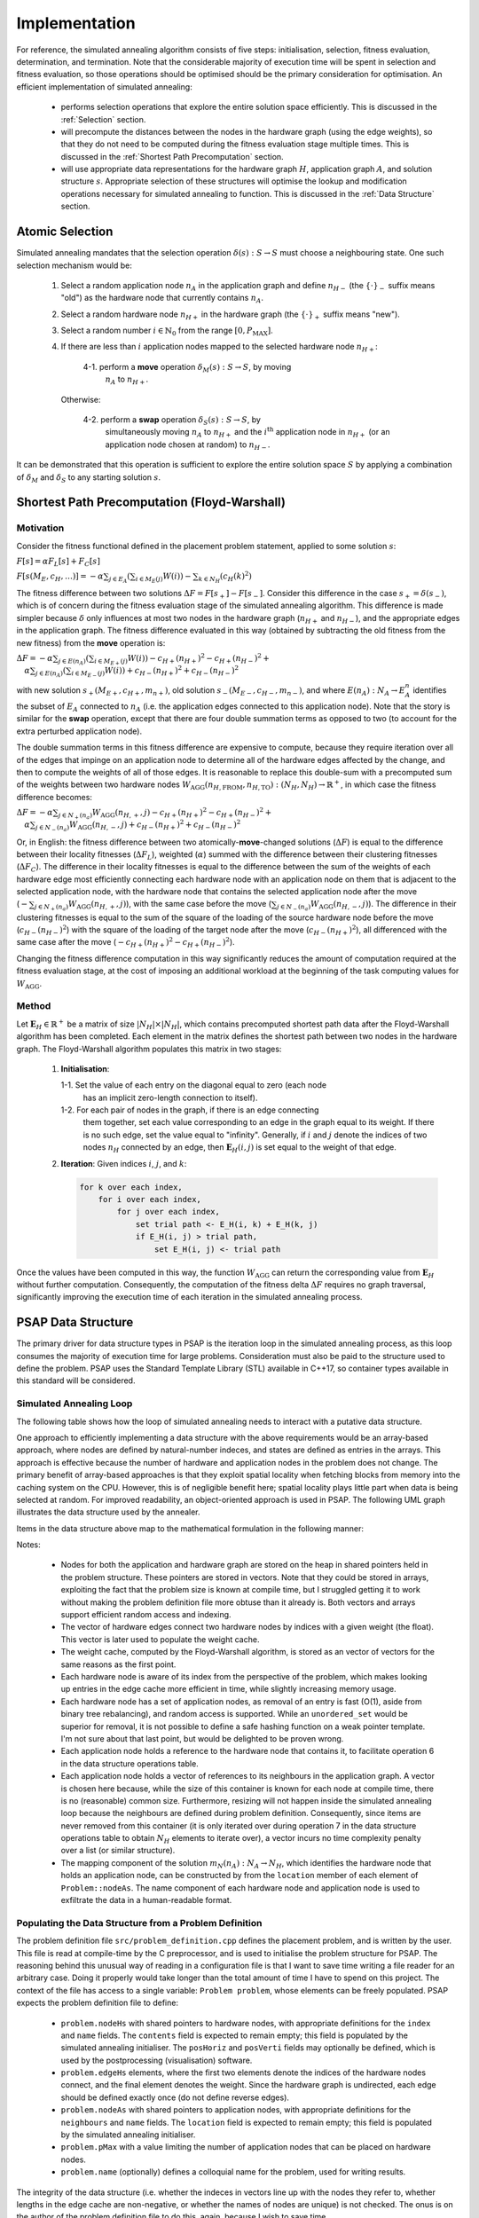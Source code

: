 Implementation
==============

For reference, the simulated annealing algorithm consists of five steps:
initialisation, selection, fitness evaluation, determination, and
termination. Note that the considerable majority of execution time will be
spent in selection and fitness evaluation, so those operations should be
optimised should be the primary consideration for optimisation. An efficient
implementation of simulated annealing:

 - performs selection operations that explore the entire solution space
   efficiently. This is discussed in the :ref:`Selection` section.

 - will precompute the distances between the nodes in the hardware graph (using
   the edge weights), so that they do not need to be computed during the
   fitness evaluation stage multiple times. This is discussed in the
   :ref:`Shortest Path Precomputation` section.

 - will use appropriate data representations for the hardware graph :math:`H`,
   application graph :math:`A`, and solution structure :math:`s`. Appropriate
   selection of these structures will optimise the lookup and modification
   operations necessary for simulated annealing to function. This is discussed
   in the :ref:`Data Structure` section.

.. _Selection:

Atomic Selection
----------------

Simulated annealing mandates that the selection operation :math:`\delta(s):S\to
S` must choose a neighbouring state. One such selection mechanism would be:

 1. Select a random application node :math:`n_A` in the application graph and
    define :math:`n_{H-}` (the :math:`\{\cdot\}_-` suffix means "old") as the
    hardware node that currently contains :math:`n_A`.

 2. Select a random hardware node :math:`n_{H+}` in the hardware graph (the
    :math:`\{\cdot\}_+` suffix means "new").

 3. Select a random number :math:`i\in\mathbb{N}_0` from the range
    :math:`[0,P_\mathrm{MAX}]`.

 4. If there are less than :math:`i` application nodes mapped to the selected
    hardware node :math:`n_{H+}`:

      4-1. perform a **move** operation :math:`\delta_M(s):S\to S`, by moving
           :math:`n_A` to :math:`n_{H+}`.

    Otherwise:

      4-2. perform a **swap** operation :math:`\delta_S(s):S\to S`, by
           simultaneously moving :math:`n_A` to :math:`n_{H+}` and the
           :math:`i^\mathrm{th}` application node in :math:`n_{H+}` (or an
           application node chosen at random) to :math:`n_{H-}`.

It can be demonstrated that this operation is sufficient to explore the entire
solution space :math:`S` by applying a combination of :math:`\delta_M` and
:math:`\delta_S` to any starting solution :math:`s`.

.. _Shortest Path Precomputation:

Shortest Path Precomputation (Floyd-Warshall)
---------------------------------------------

Motivation
++++++++++

Consider the fitness functional defined in the placement problem statement,
applied to some solution :math:`s`:

:math:`F[s]=\alpha F_L[s]+F_C[s]`

:math:`F[s(M_E,c_H,\ldots)]=-\alpha\sum_{j\in E_A}\left(\sum_{i\in M_E(j)}W(i)
\right)-\sum_{k\in N_H}\left(c_H(k)^2\right)`

The fitness difference between two solutions :math:`\Delta
F=F[s_+]-F[s_-]`. Consider this difference in the case :math:`s_+=\delta(s_-)`,
which is of concern during the fitness evaluation stage of the simulated
annealing algorithm. This difference is made simpler because :math:`\delta`
only influences at most two nodes in the hardware graph (:math:`n_{H+}` and
:math:`n_{H-}`), and the appropriate edges in the application graph. The
fitness difference evaluated in this way (obtained by subtracting the old
fitness from the new fitness) from the **move** operation is:

:math:`\Delta F=-\alpha\sum_{j\in E(n_A)}\left(\sum_{i\in M_{E+}(j)}W(i)\right)
-c_{H+}(n_{H+})^2-c_{H+}(n_{H-})^2+`
:math:`\quad\alpha\sum_{j\in E(n_A)}\left(\sum_{i\in M_{E-}(j)}W(i)\right)+
c_{H-}(n_{H+})^2+c_{H-}(n_{H-})^2`

with new solution :math:`s_+(M_{E+},c_{H+},m_{n+})`, old solution
:math:`s_-(M_{E-},c_{H-},m_{n-})`, and where :math:`E(n_A):N_A\to E_A^n`
identifies the subset of :math:`E_A` connected to :math:`n_A` (i.e. the
application edges connected to this application node). Note that the story is
similar for the **swap** operation, except that there are four double summation
terms as opposed to two (to account for the extra perturbed application node).

The double summation terms in this fitness difference are expensive to compute,
because they require iteration over all of the edges that impinge on an
application node to determine all of the hardware edges affected by the change,
and then to compute the weights of all of those edges. It is reasonable to
replace this double-sum with a precomputed sum of the weights between two
hardware nodes
:math:`W_\mathrm{AGG}(n_{H,\mathrm{FROM}},n_{H,\mathrm{TO}}):(N_H,N_H)\to
\mathbb{R}^+`, in which case the fitness difference becomes:

:math:`\Delta F=-\alpha\sum_{j\in N_+(n_a)}W_\mathrm{AGG}(n_{H,+},j)-c_{H+}
(n_{H+})^2-c_{H+}(n_{H-})^2+`
:math:`\quad\alpha\sum_{j\in N_-(n_a)}W_\mathrm{AGG}(n_{H,-},j)+c_{H-}
(n_{H+})^2+c_{H-}(n_{H-})^2`

Or, in English: the fitness difference between two atomically-**move**-changed
solutions (:math:`\Delta F`) is equal to the difference between their locality
fitnesses (:math:`\Delta F_L`), weighted (:math:`\alpha`) summed with the
difference between their clustering fitnesses (:math:`\Delta F_C`). The
difference in their locality fitnesses is equal to the difference between the
sum of the weights of each hardware edge most efficiently connecting each
hardware node with an application node on them that is adjacent to the selected
application node, with the hardware node that contains the selected application
node after the move (:math:`-\sum_{j\in N_+(n_a)}W_\mathrm{AGG}(n_{H,+},j)`),
with the same case before the move (:math:`\sum_{j\in
N_-(n_a)}W_\mathrm{AGG}(n_{H,-},j)`). The difference in their clustering
fitnesses is equal to the sum of the square of the loading of the source
hardware node before the move (:math:`c_{H-}(n_{H-})^2`) with the square of the
loading of the target node after the move (:math:`c_{H-}(n_{H+})^2`), all
differenced with the same case after the move (:math:`-c_{H+}
(n_{H+})^2-c_{H+}(n_{H-})^2`).

Changing the fitness difference computation in this way significantly reduces
the amount of computation required at the fitness evaluation stage, at the cost
of imposing an additional workload at the beginning of the task computing
values for :math:`W_\mathrm{AGG}`.

Method
++++++

Let :math:`\mathbf{E}_H\in\mathbb{R}^{+}` be a matrix of size
:math:`|N_H|\times|N_H|`, which contains precomputed shortest path data after
the Floyd-Warshall algorithm has been completed. Each element in the matrix
defines the shortest path between two nodes in the hardware graph. The
Floyd-Warshall algorithm populates this matrix in two stages:

 1. **Initialisation**:

    1-1. Set the value of each entry on the diagonal equal to zero (each node
         has an implicit zero-length connection to itself).

    1-2. For each pair of nodes in the graph, if there is an edge connecting
         them together, set each value corresponding to an edge in the graph
         equal to its weight. If there is no such edge, set the value equal to
         "infinity". Generally, if :math:`i` and :math:`j` denote the indices
         of two nodes :math:`n_H` connected by an edge, then
         :math:`\mathbf{E}_H(i, j)` is set equal to the weight of that edge.

 2. **Iteration**: Given indices :math:`i`, :math:`j`, and :math:`k`:

    .. code-block::

       for k over each index,
           for i over each index,
               for j over each index,
                   set trial path <- E_H(i, k) + E_H(k, j)
                   if E_H(i, j) > trial path,
                       set E_H(i, j) <- trial path

Once the values have been computed in this way, the function
:math:`W_\mathrm{AGG}` can return the corresponding value from
:math:`\mathbf{E}_H` without further computation. Consequently, the computation
of the fitness delta :math:`\Delta F` requires no graph traversal,
significantly improving the execution time of each iteration in the simulated
annealing process.

.. _Data Structure:

PSAP Data Structure
-------------------

The primary driver for data structure types in PSAP is the iteration loop in
the simulated annealing process, as this loop consumes the majority of
execution time for large problems. Consideration must also be paid to the
structure used to define the problem. PSAP uses the Standard Template Library
(STL) available in C++17, so container types available in this standard will be
considered.

Simulated Annealing Loop
++++++++++++++++++++++++

The following table shows how the loop of simulated annealing needs to interact
with a putative data structure.

.. csv-table:: Data Structure Operations in the Inner Simulated Annealing Loop
   :widths: 5 35 60
   :file: data_structure_table.csv
   :header-rows: 1

One approach to efficiently implementing a data structure with the above
requirements would be an array-based approach, where nodes are defined by
natural-number indeces, and states are defined as entries in the arrays. This
approach is effective because the number of hardware and application nodes in
the problem does not change. The primary benefit of array-based approaches is
that they exploit spatial locality when fetching blocks from memory into the
caching system on the CPU. However, this is of negligible benefit here; spatial
locality plays little part when data is being selected at random. For improved
readability, an object-oriented approach is used in PSAP. The following UML
graph illustrates the data structure used by the annealer.

.. graphviz::

   digraph G {
   fontname="Inconsolata"
   fontsize=11;

   /* Class definitions (as graph nodes) */
   node[color="#005500",
        fillcolor="#DBFFDE:#A8FF8F",
        fontname="Inconsolata",
        fontsize=11,
        gradientangle=270,
        margin=0,
        shape="rect",
        style="filled"];

   NodeH[label=<<TABLE BORDER="0" CELLBORDER="1" CELLSPACING="0">
   <TR><TD>NodeH</TD></TR>
   <TR><TD ALIGN="LEFT">
   + contents: list&lt;weak_ptr&lt;NodeA&gt;&gt;<BR ALIGN="LEFT"/>
   + name: string<BR ALIGN="LEFT"/>
   + index: unsigned<BR ALIGN="LEFT"/>
   </TD></TR>
   <TR><TD ALIGN="TEXT">
   None<BR ALIGN="TEXT"/>
   </TD></TR>
   <TR><TD ALIGN="TEXT">
   Node in the Hardware graph.<BR ALIGN="TEXT"/>
   </TD></TR></TABLE>>];

   NodeA[label=<<TABLE BORDER="0" CELLBORDER="1" CELLSPACING="0">
   <TR><TD>NodeA</TD></TR>
   <TR><TD ALIGN="LEFT">
   + location: weak_ptr&lt;NodeH&gt;<BR ALIGN="LEFT"/>
   + name: string<BR ALIGN="LEFT"/>
   + neighbours: vector&lt;weak_ptr&lt;NodeA&gt;&gt;<BR ALIGN="LEFT"/>
   </TD></TR>
   <TR><TD ALIGN="TEXT">
   None<BR ALIGN="TEXT"/>
   </TD></TR>
   <TR><TD ALIGN="TEXT">
   Node in the Application graph.<BR ALIGN="TEXT"/>
   </TD></TR></TABLE>>];

   Problem[label=<<TABLE BORDER="0" CELLBORDER="1" CELLSPACING="0">
   <TR><TD>Problem</TD></TR>
   <TR><TD ALIGN="LEFT">
   + nodeAs: vector&lt;shared_ptr&lt;NodeA&gt;&gt;<BR ALIGN="LEFT"/>
   + nodeHs: vector&lt;shared_ptr&lt;NodeH&gt;&gt;<BR ALIGN="LEFT"/>
   + edgeHs: std::vector&lt;std::tuple&lt;<BR ALIGN="LEFT"/>
         unsigned, unsigned, float&gt;&gt;<BR ALIGN="LEFT"/>
   - edgeCacheH: vector&lt;vector&lt;float&gt;&gt;<BR ALIGN="LEFT"/>
   + pMax: unsigned<BR ALIGN="LEFT"/>
   </TD></TR>
   <TR><TD ALIGN="TEXT">
   ...<BR ALIGN="TEXT"/>
   </TD></TR>
   <TR><TD ALIGN="TEXT">
   Problem definition.<BR ALIGN="TEXT"/>
   </TD></TR></TABLE>>];

   /* Relationships */
   edge[color="#000000",
        fontname="Inconsolata",
        fontsize=11];

   /* One-to-many containment definitions. */
   {
       edge[arrowhead="diamond"];
       Problem -> NodeH;
       Problem -> NodeA;
   }

   /* Weak references (one-to-many) */
   {
       edge[arrowhead="odiamond"];
       NodeH -> NodeA[constraint=false];
   }

   /* Weak references (one-to-one) */
   {
       edge[arrowhead="vee"];
       NodeA -> NodeH[constraint=false];
   }

   }

Items in the data structure above map to the mathematical formulation in the
following manner:

.. csv-table:: Mapping between symbols in the mathematical model to data
               structures
   :widths: 10 25 65
   :file: math_data_mapping.csv
   :header-rows: 1

Notes:

 - Nodes for both the application and hardware graph are stored on the heap in
   shared pointers held in the problem structure. These pointers are stored in
   vectors. Note that they could be stored in arrays, exploiting the fact that
   the problem size is known at compile time, but I struggled getting it to
   work without making the problem definition file more obtuse than it already
   is. Both vectors and arrays support efficient random access and indexing.

 - The vector of hardware edges connect two hardware nodes by indices with a
   given weight (the float). This vector is later used to populate the weight
   cache.

 - The weight cache, computed by the Floyd-Warshall algorithm, is stored as an
   vector of vectors for the same reasons as the first point.

 - Each hardware node is aware of its index from the perspective of the
   problem, which makes looking up entries in the edge cache more efficient in
   time, while slightly increasing memory usage.

 - Each hardware node has a set of application nodes, as removal of an entry is
   fast (O(1), aside from binary tree rebalancing), and random access is
   supported. While an ``unordered_set`` would be superior for removal, it is
   not possible to define a safe hashing function on a weak pointer
   template. I'm not sure about that last point, but would be delighted to be
   proven wrong.

 - Each application node holds a reference to the hardware node that contains
   it, to facilitate operation 6 in the data structure operations table.

 - Each application node holds a vector of references to its neighbours in the
   application graph. A vector is chosen here because, while the size of this
   container is known for each node at compile time, there is no (reasonable)
   common size. Furthermore, resizing will not happen inside the simulated
   annealing loop because the neighbours are defined during problem
   definition. Consequently, since items are never removed from this container
   (it is only iterated over during operation 7 in the data structure
   operations table to obtain :math:`N_H` elements to iterate over), a vector
   incurs no time complexity penalty over a list (or similar structure).

 - The mapping component of the solution :math:`m_N(n_A):N_A\to N_H`, which
   identifies the hardware node that holds an application node, can be
   constructed by from the ``location`` member of each element of
   ``Problem::nodeAs``. The name component of each hardware node and
   application node is used to exfiltrate the data in a human-readable format.

Populating the Data Structure from a Problem Definition
+++++++++++++++++++++++++++++++++++++++++++++++++++++++

The problem definition file ``src/problem_definition.cpp`` defines the
placement problem, and is written by the user. This file is read at
compile-time by the C preprocessor, and is used to initialise the problem
structure for PSAP. The reasoning behind this unusual way of reading in a
configuration file is that I want to save time writing a file reader for an
arbitrary case. Doing it properly would take longer than the total amount of
time I have to spend on this project. The context of the file has access to a
single variable: ``Problem problem``, whose elements can be freely
populated. PSAP expects the problem definition file to define:

 - ``problem.nodeHs`` with shared pointers to hardware nodes, with appropriate
   definitions for the ``index`` and ``name`` fields. The ``contents`` field is
   expected to remain empty; this field is populated by the simulated annealing
   initialiser. The ``posHoriz`` and ``posVerti`` fields may optionally be
   defined, which is used by the postprocessing (visualisation) software.

 - ``problem.edgeHs`` elements, where the first two elements denote the indices
   of the hardware nodes connect, and the final element denotes the
   weight. Since the hardware graph is undirected, each edge should be defined
   exactly once (do not define reverse edges).

 - ``problem.nodeAs`` with shared pointers to application nodes, with
   appropriate definitions for the ``neighbours`` and ``name`` fields. The
   ``location`` field is expected to remain empty; this field is populated by
   the simulated annealing initialiser.

 - ``problem.pMax`` with a value limiting the number of application nodes that
   can be placed on hardware nodes.

 - ``problem.name`` (optionally) defines a colloquial name for the problem,
   used for writing results.

The integrity of the data structure (i.e. whether the indeces in vectors line
up with the nodes they refer to, whether lengths in the edge cache are
non-negative, or whether the names of nodes are unique) is not checked. The
onus is on the author of the problem definition file to do this, again, because
I wish to save time.

Example problem definition files exist in ``problem_definition_examples/``.
